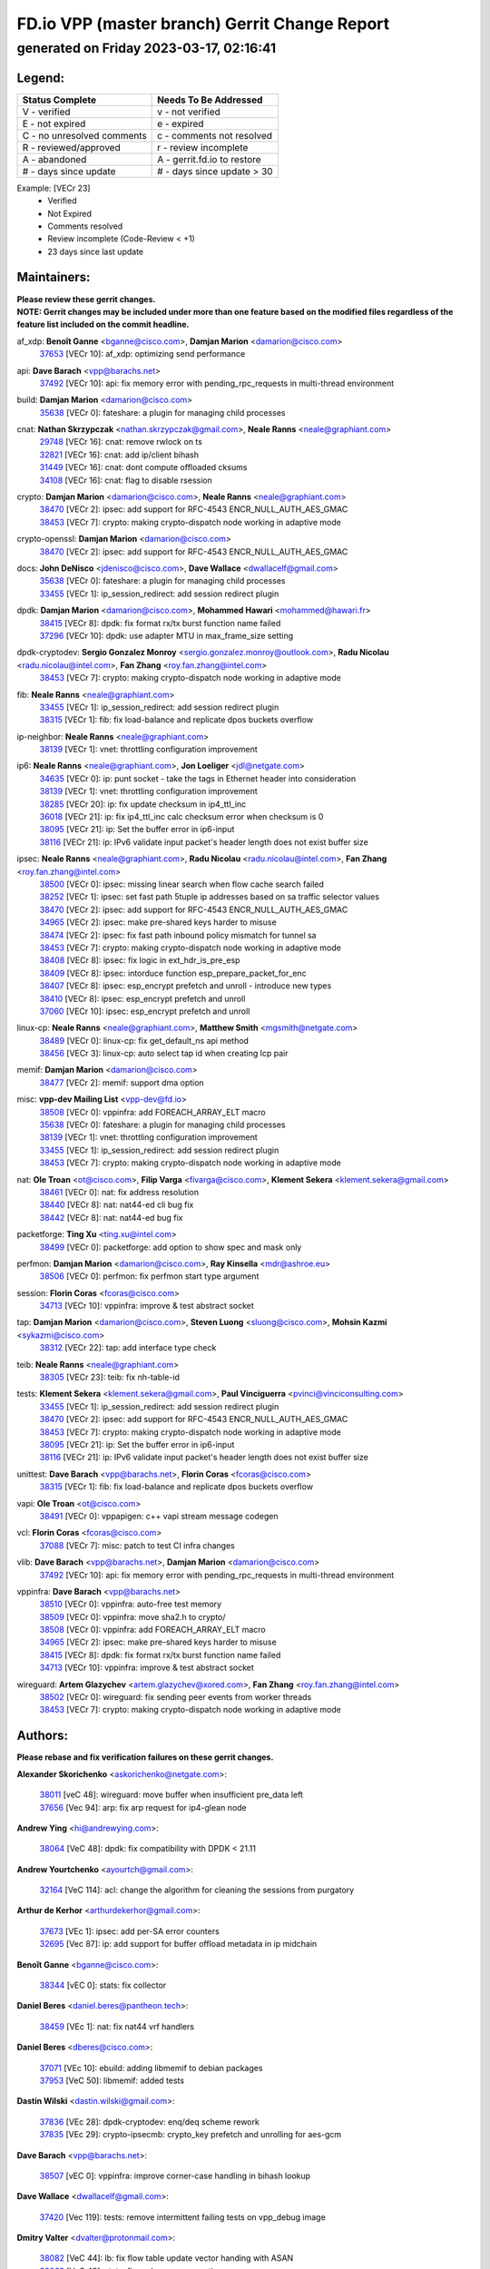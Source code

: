 
==============================================
FD.io VPP (master branch) Gerrit Change Report
==============================================
--------------------------------------------
generated on Friday 2023-03-17, 02:16:41
--------------------------------------------


Legend:
-------
========================== ===========================
Status Complete            Needs To Be Addressed
========================== ===========================
V - verified               v - not verified
E - not expired            e - expired
C - no unresolved comments c - comments not resolved
R - reviewed/approved      r - review incomplete
A - abandoned              A - gerrit.fd.io to restore
# - days since update      # - days since update > 30
========================== ===========================

Example: [VECr 23]
    - Verified
    - Not Expired
    - Comments resolved
    - Review incomplete (Code-Review < +1)
    - 23 days since last update


Maintainers:
------------
| **Please review these gerrit changes.**

| **NOTE: Gerrit changes may be included under more than one feature based on the modified files regardless of the feature list included on the commit headline.**

af_xdp: **Benoît Ganne** <bganne@cisco.com>, **Damjan Marion** <damarion@cisco.com>
  | `37653 <https:////gerrit.fd.io/r/c/vpp/+/37653>`_ [VECr 10]: af_xdp: optimizing send performance

api: **Dave Barach** <vpp@barachs.net>
  | `37492 <https:////gerrit.fd.io/r/c/vpp/+/37492>`_ [VECr 10]: api: fix memory error with pending_rpc_requests in multi-thread environment

build: **Damjan Marion** <damarion@cisco.com>
  | `35638 <https:////gerrit.fd.io/r/c/vpp/+/35638>`_ [VECr 0]: fateshare: a plugin for managing child processes

cnat: **Nathan Skrzypczak** <nathan.skrzypczak@gmail.com>, **Neale Ranns** <neale@graphiant.com>
  | `29748 <https:////gerrit.fd.io/r/c/vpp/+/29748>`_ [VECr 16]: cnat: remove rwlock on ts
  | `32821 <https:////gerrit.fd.io/r/c/vpp/+/32821>`_ [VECr 16]: cnat: add ip/client bihash
  | `31449 <https:////gerrit.fd.io/r/c/vpp/+/31449>`_ [VECr 16]: cnat: dont compute offloaded cksums
  | `34108 <https:////gerrit.fd.io/r/c/vpp/+/34108>`_ [VECr 16]: cnat: flag to disable rsession

crypto: **Damjan Marion** <damarion@cisco.com>, **Neale Ranns** <neale@graphiant.com>
  | `38470 <https:////gerrit.fd.io/r/c/vpp/+/38470>`_ [VECr 2]: ipsec: add support for RFC-4543 ENCR_NULL_AUTH_AES_GMAC
  | `38453 <https:////gerrit.fd.io/r/c/vpp/+/38453>`_ [VECr 7]: crypto: making crypto-dispatch node working in adaptive mode

crypto-openssl: **Damjan Marion** <damarion@cisco.com>
  | `38470 <https:////gerrit.fd.io/r/c/vpp/+/38470>`_ [VECr 2]: ipsec: add support for RFC-4543 ENCR_NULL_AUTH_AES_GMAC

docs: **John DeNisco** <jdenisco@cisco.com>, **Dave Wallace** <dwallacelf@gmail.com>
  | `35638 <https:////gerrit.fd.io/r/c/vpp/+/35638>`_ [VECr 0]: fateshare: a plugin for managing child processes
  | `33455 <https:////gerrit.fd.io/r/c/vpp/+/33455>`_ [VECr 1]: ip_session_redirect: add session redirect plugin

dpdk: **Damjan Marion** <damarion@cisco.com>, **Mohammed Hawari** <mohammed@hawari.fr>
  | `38415 <https:////gerrit.fd.io/r/c/vpp/+/38415>`_ [VECr 8]: dpdk: fix format rx/tx burst function name failed
  | `37296 <https:////gerrit.fd.io/r/c/vpp/+/37296>`_ [VECr 10]: dpdk: use adapter MTU in max_frame_size setting

dpdk-cryptodev: **Sergio Gonzalez Monroy** <sergio.gonzalez.monroy@outlook.com>, **Radu Nicolau** <radu.nicolau@intel.com>, **Fan Zhang** <roy.fan.zhang@intel.com>
  | `38453 <https:////gerrit.fd.io/r/c/vpp/+/38453>`_ [VECr 7]: crypto: making crypto-dispatch node working in adaptive mode

fib: **Neale Ranns** <neale@graphiant.com>
  | `33455 <https:////gerrit.fd.io/r/c/vpp/+/33455>`_ [VECr 1]: ip_session_redirect: add session redirect plugin
  | `38315 <https:////gerrit.fd.io/r/c/vpp/+/38315>`_ [VECr 1]: fib: fix load-balance and replicate dpos buckets overflow

ip-neighbor: **Neale Ranns** <neale@graphiant.com>
  | `38139 <https:////gerrit.fd.io/r/c/vpp/+/38139>`_ [VECr 1]: vnet: throttling configuration improvement

ip6: **Neale Ranns** <neale@graphiant.com>, **Jon Loeliger** <jdl@netgate.com>
  | `34635 <https:////gerrit.fd.io/r/c/vpp/+/34635>`_ [VECr 0]: ip: punt socket - take the tags in Ethernet header into consideration
  | `38139 <https:////gerrit.fd.io/r/c/vpp/+/38139>`_ [VECr 1]: vnet: throttling configuration improvement
  | `38285 <https:////gerrit.fd.io/r/c/vpp/+/38285>`_ [VECr 20]: ip: fix update checksum in ip4_ttl_inc
  | `36018 <https:////gerrit.fd.io/r/c/vpp/+/36018>`_ [VECr 21]: ip: fix ip4_ttl_inc calc checksum error when checksum is 0
  | `38095 <https:////gerrit.fd.io/r/c/vpp/+/38095>`_ [VECr 21]: ip: Set the buffer error in ip6-input
  | `38116 <https:////gerrit.fd.io/r/c/vpp/+/38116>`_ [VECr 21]: ip: IPv6 validate input packet's header length does not exist buffer size

ipsec: **Neale Ranns** <neale@graphiant.com>, **Radu Nicolau** <radu.nicolau@intel.com>, **Fan Zhang** <roy.fan.zhang@intel.com>
  | `38500 <https:////gerrit.fd.io/r/c/vpp/+/38500>`_ [VECr 0]: ipsec: missing linear search when flow cache search failed
  | `38252 <https:////gerrit.fd.io/r/c/vpp/+/38252>`_ [VECr 1]: ipsec: set fast path 5tuple ip addresses based on sa traffic selector values
  | `38470 <https:////gerrit.fd.io/r/c/vpp/+/38470>`_ [VECr 2]: ipsec: add support for RFC-4543 ENCR_NULL_AUTH_AES_GMAC
  | `34965 <https:////gerrit.fd.io/r/c/vpp/+/34965>`_ [VECr 2]: ipsec: make pre-shared keys harder to misuse
  | `38474 <https:////gerrit.fd.io/r/c/vpp/+/38474>`_ [VECr 2]: ipsec: fix fast path inbound policy mismatch for tunnel sa
  | `38453 <https:////gerrit.fd.io/r/c/vpp/+/38453>`_ [VECr 7]: crypto: making crypto-dispatch node working in adaptive mode
  | `38408 <https:////gerrit.fd.io/r/c/vpp/+/38408>`_ [VECr 8]: ipsec: fix logic in ext_hdr_is_pre_esp
  | `38409 <https:////gerrit.fd.io/r/c/vpp/+/38409>`_ [VECr 8]: ipsec: intorduce function esp_prepare_packet_for_enc
  | `38407 <https:////gerrit.fd.io/r/c/vpp/+/38407>`_ [VECr 8]: ipsec: esp_encrypt prefetch and unroll - introduce new types
  | `38410 <https:////gerrit.fd.io/r/c/vpp/+/38410>`_ [VECr 8]: ipsec: esp_encrypt prefetch and unroll
  | `37060 <https:////gerrit.fd.io/r/c/vpp/+/37060>`_ [VECr 10]: ipsec: esp_encrypt prefetch and unroll

linux-cp: **Neale Ranns** <neale@graphiant.com>, **Matthew Smith** <mgsmith@netgate.com>
  | `38489 <https:////gerrit.fd.io/r/c/vpp/+/38489>`_ [VECr 0]: linux-cp: fix get_default_ns api method
  | `38456 <https:////gerrit.fd.io/r/c/vpp/+/38456>`_ [VECr 3]: linux-cp: auto select tap id when creating lcp pair

memif: **Damjan Marion** <damarion@cisco.com>
  | `38477 <https:////gerrit.fd.io/r/c/vpp/+/38477>`_ [VECr 2]: memif: support dma option

misc: **vpp-dev Mailing List** <vpp-dev@fd.io>
  | `38508 <https:////gerrit.fd.io/r/c/vpp/+/38508>`_ [VECr 0]: vppinfra: add FOREACH_ARRAY_ELT macro
  | `35638 <https:////gerrit.fd.io/r/c/vpp/+/35638>`_ [VECr 0]: fateshare: a plugin for managing child processes
  | `38139 <https:////gerrit.fd.io/r/c/vpp/+/38139>`_ [VECr 1]: vnet: throttling configuration improvement
  | `33455 <https:////gerrit.fd.io/r/c/vpp/+/33455>`_ [VECr 1]: ip_session_redirect: add session redirect plugin
  | `38453 <https:////gerrit.fd.io/r/c/vpp/+/38453>`_ [VECr 7]: crypto: making crypto-dispatch node working in adaptive mode

nat: **Ole Troan** <ot@cisco.com>, **Filip Varga** <fivarga@cisco.com>, **Klement Sekera** <klement.sekera@gmail.com>
  | `38461 <https:////gerrit.fd.io/r/c/vpp/+/38461>`_ [VECr 0]: nat: fix address resolution
  | `38440 <https:////gerrit.fd.io/r/c/vpp/+/38440>`_ [VECr 8]: nat: nat44-ed cli bug fix
  | `38442 <https:////gerrit.fd.io/r/c/vpp/+/38442>`_ [VECr 8]: nat: nat44-ed bug fix

packetforge: **Ting Xu** <ting.xu@intel.com>
  | `38499 <https:////gerrit.fd.io/r/c/vpp/+/38499>`_ [VECr 0]: packetforge: add option to show spec and mask only

perfmon: **Damjan Marion** <damarion@cisco.com>, **Ray Kinsella** <mdr@ashroe.eu>
  | `38506 <https:////gerrit.fd.io/r/c/vpp/+/38506>`_ [VECr 0]: perfmon: fix perfmon start type argument

session: **Florin Coras** <fcoras@cisco.com>
  | `34713 <https:////gerrit.fd.io/r/c/vpp/+/34713>`_ [VECr 10]: vppinfra: improve & test abstract socket

tap: **Damjan Marion** <damarion@cisco.com>, **Steven Luong** <sluong@cisco.com>, **Mohsin Kazmi** <sykazmi@cisco.com>
  | `38312 <https:////gerrit.fd.io/r/c/vpp/+/38312>`_ [VECr 22]: tap: add interface type check

teib: **Neale Ranns** <neale@graphiant.com>
  | `38305 <https:////gerrit.fd.io/r/c/vpp/+/38305>`_ [VECr 23]: teib: fix nh-table-id

tests: **Klement Sekera** <klement.sekera@gmail.com>, **Paul Vinciguerra** <pvinci@vinciconsulting.com>
  | `33455 <https:////gerrit.fd.io/r/c/vpp/+/33455>`_ [VECr 1]: ip_session_redirect: add session redirect plugin
  | `38470 <https:////gerrit.fd.io/r/c/vpp/+/38470>`_ [VECr 2]: ipsec: add support for RFC-4543 ENCR_NULL_AUTH_AES_GMAC
  | `38453 <https:////gerrit.fd.io/r/c/vpp/+/38453>`_ [VECr 7]: crypto: making crypto-dispatch node working in adaptive mode
  | `38095 <https:////gerrit.fd.io/r/c/vpp/+/38095>`_ [VECr 21]: ip: Set the buffer error in ip6-input
  | `38116 <https:////gerrit.fd.io/r/c/vpp/+/38116>`_ [VECr 21]: ip: IPv6 validate input packet's header length does not exist buffer size

unittest: **Dave Barach** <vpp@barachs.net>, **Florin Coras** <fcoras@cisco.com>
  | `38315 <https:////gerrit.fd.io/r/c/vpp/+/38315>`_ [VECr 1]: fib: fix load-balance and replicate dpos buckets overflow

vapi: **Ole Troan** <ot@cisco.com>
  | `38491 <https:////gerrit.fd.io/r/c/vpp/+/38491>`_ [VECr 0]: vppapigen: c++ vapi stream message codegen

vcl: **Florin Coras** <fcoras@cisco.com>
  | `37088 <https:////gerrit.fd.io/r/c/vpp/+/37088>`_ [VECr 7]: misc: patch to test CI infra changes

vlib: **Dave Barach** <vpp@barachs.net>, **Damjan Marion** <damarion@cisco.com>
  | `37492 <https:////gerrit.fd.io/r/c/vpp/+/37492>`_ [VECr 10]: api: fix memory error with pending_rpc_requests in multi-thread environment

vppinfra: **Dave Barach** <vpp@barachs.net>
  | `38510 <https:////gerrit.fd.io/r/c/vpp/+/38510>`_ [VECr 0]: vppinfra: auto-free test memory
  | `38509 <https:////gerrit.fd.io/r/c/vpp/+/38509>`_ [VECr 0]: vppinfra: move sha2.h to crypto/
  | `38508 <https:////gerrit.fd.io/r/c/vpp/+/38508>`_ [VECr 0]: vppinfra: add FOREACH_ARRAY_ELT macro
  | `34965 <https:////gerrit.fd.io/r/c/vpp/+/34965>`_ [VECr 2]: ipsec: make pre-shared keys harder to misuse
  | `38415 <https:////gerrit.fd.io/r/c/vpp/+/38415>`_ [VECr 8]: dpdk: fix format rx/tx burst function name failed
  | `34713 <https:////gerrit.fd.io/r/c/vpp/+/34713>`_ [VECr 10]: vppinfra: improve & test abstract socket

wireguard: **Artem Glazychev** <artem.glazychev@xored.com>, **Fan Zhang** <roy.fan.zhang@intel.com>
  | `38502 <https:////gerrit.fd.io/r/c/vpp/+/38502>`_ [VECr 0]: wireguard: fix sending peer events from worker threads
  | `38453 <https:////gerrit.fd.io/r/c/vpp/+/38453>`_ [VECr 7]: crypto: making crypto-dispatch node working in adaptive mode

Authors:
--------
**Please rebase and fix verification failures on these gerrit changes.**

**Alexander Skorichenko** <askorichenko@netgate.com>:

  | `38011 <https:////gerrit.fd.io/r/c/vpp/+/38011>`_ [veC 48]: wireguard: move buffer when insufficient pre_data left
  | `37656 <https:////gerrit.fd.io/r/c/vpp/+/37656>`_ [Vec 94]: arp: fix arp request for ip4-glean node

**Andrew Ying** <hi@andrewying.com>:

  | `38064 <https:////gerrit.fd.io/r/c/vpp/+/38064>`_ [VeC 48]: dpdk: fix compatibility with DPDK < 21.11

**Andrew Yourtchenko** <ayourtch@gmail.com>:

  | `32164 <https:////gerrit.fd.io/r/c/vpp/+/32164>`_ [VeC 114]: acl: change the algorithm for cleaning the sessions from purgatory

**Arthur de Kerhor** <arthurdekerhor@gmail.com>:

  | `37673 <https:////gerrit.fd.io/r/c/vpp/+/37673>`_ [VEc 1]: ipsec: add per-SA error counters
  | `32695 <https:////gerrit.fd.io/r/c/vpp/+/32695>`_ [Vec 87]: ip: add support for buffer offload metadata in ip midchain

**Benoît Ganne** <bganne@cisco.com>:

  | `38344 <https:////gerrit.fd.io/r/c/vpp/+/38344>`_ [vEC 0]: stats: fix collector

**Daniel Beres** <daniel.beres@pantheon.tech>:

  | `38459 <https:////gerrit.fd.io/r/c/vpp/+/38459>`_ [VEc 1]: nat: fix nat44 vrf handlers

**Daniel Beres** <dberes@cisco.com>:

  | `37071 <https:////gerrit.fd.io/r/c/vpp/+/37071>`_ [VEc 10]: ebuild: adding libmemif to debian packages
  | `37953 <https:////gerrit.fd.io/r/c/vpp/+/37953>`_ [VeC 50]: libmemif: added tests

**Dastin Wilski** <dastin.wilski@gmail.com>:

  | `37836 <https:////gerrit.fd.io/r/c/vpp/+/37836>`_ [VEc 28]: dpdk-cryptodev: enq/deq scheme rework
  | `37835 <https:////gerrit.fd.io/r/c/vpp/+/37835>`_ [VEc 29]: crypto-ipsecmb: crypto_key prefetch and unrolling for aes-gcm

**Dave Barach** <vpp@barachs.net>:

  | `38507 <https:////gerrit.fd.io/r/c/vpp/+/38507>`_ [vEC 0]: vppinfra: improve corner-case handling in bihash lookup

**Dave Wallace** <dwallacelf@gmail.com>:

  | `37420 <https:////gerrit.fd.io/r/c/vpp/+/37420>`_ [Vec 119]: tests: remove intermittent failing tests on vpp_debug image

**Dmitry Valter** <dvalter@protonmail.com>:

  | `38082 <https:////gerrit.fd.io/r/c/vpp/+/38082>`_ [VeC 44]: lb: fix flow table update vector handing with ASAN
  | `38062 <https:////gerrit.fd.io/r/c/vpp/+/38062>`_ [VeC 48]: stats: fix node name compatison

**Duncan Eastoe** <duncaneastoe+github@gmail.com>:

  | `37750 <https:////gerrit.fd.io/r/c/vpp/+/37750>`_ [VeC 98]: stats: fix memory leak in stat_segment_dump_r()

**Filip Tehlar** <ftehlar@cisco.com>:

  | `38484 <https:////gerrit.fd.io/r/c/vpp/+/38484>`_ [VEc 0]: session: add session stats

**Filip Varga** <fivarga@cisco.com>:

  | `35444 <https:////gerrit.fd.io/r/c/vpp/+/35444>`_ [veC 141]: nat: nat44-ed cleanup & improvements
  | `35966 <https:////gerrit.fd.io/r/c/vpp/+/35966>`_ [veC 141]: nat: nat44-ed update timeout api
  | `35903 <https:////gerrit.fd.io/r/c/vpp/+/35903>`_ [VeC 141]: nat: nat66 cli bug fix
  | `34929 <https:////gerrit.fd.io/r/c/vpp/+/34929>`_ [veC 141]: nat: det44 map configuration improvements
  | `36724 <https:////gerrit.fd.io/r/c/vpp/+/36724>`_ [VeC 141]: nat: fixing incosistency in use of sw_if_index
  | `36480 <https:////gerrit.fd.io/r/c/vpp/+/36480>`_ [VeC 141]: nat: nat64 fix add_del calls requirements

**Gabriel Oginski** <gabrielx.oginski@intel.com>:

  | `37764 <https:////gerrit.fd.io/r/c/vpp/+/37764>`_ [VEc 20]: wireguard: under-load state determination update

**GaoChX** <chiso.gao@gmail.com>:

  | `37010 <https:////gerrit.fd.io/r/c/vpp/+/37010>`_ [VeC 65]: interface: fix crash if vnet_hw_if_get_rx_queue return zero
  | `37153 <https:////gerrit.fd.io/r/c/vpp/+/37153>`_ [VeC 65]: nat: nat44-ed get out2in workers failed for static mapping without port

**Hedi Bouattour** <hedibouattour2010@gmail.com>:

  | `37248 <https:////gerrit.fd.io/r/c/vpp/+/37248>`_ [VeC 170]: urpf: add show urpf cli

**Huawei LI** <lihuawei_zzu@163.com>:

  | `37727 <https:////gerrit.fd.io/r/c/vpp/+/37727>`_ [Vec 92]: nat: make nat44 session limit api reinit flow_hash with new buckets.
  | `37726 <https:////gerrit.fd.io/r/c/vpp/+/37726>`_ [Vec 103]: nat: fix crash when set nat44 session limit with nonexisted vrf.
  | `37379 <https:////gerrit.fd.io/r/c/vpp/+/37379>`_ [VeC 114]: policer: fix crash when delete interface policer classify.
  | `37651 <https:////gerrit.fd.io/r/c/vpp/+/37651>`_ [VeC 114]: classify: fix classify session cli.

**Jing Peng** <jing@meter.com>:

  | `36578 <https:////gerrit.fd.io/r/c/vpp/+/36578>`_ [VeC 141]: nat: fix nat44-ed outside address selection
  | `36597 <https:////gerrit.fd.io/r/c/vpp/+/36597>`_ [VeC 141]: nat: fix nat44-ed API

**Kai Luo** <kailuo.nk@gmail.com>:

  | `37269 <https:////gerrit.fd.io/r/c/vpp/+/37269>`_ [VeC 159]: memif: fix uninitialized variable warning

**Klement Sekera** <klement.sekera@gmail.com>:

  | `38042 <https:////gerrit.fd.io/r/c/vpp/+/38042>`_ [VEc 9]: tests: enhance counter comparison error message
  | `38041 <https:////gerrit.fd.io/r/c/vpp/+/38041>`_ [VeC 49]: tests: refactor extra_vpp_punt_config

**Matz von Finckenstein** <matz.vf@gmail.com>:

  | `38091 <https:////gerrit.fd.io/r/c/vpp/+/38091>`_ [Vec 31]: stats: Updated go version URL for the install script Added log flag to pass in logging file destination as an alternate logging destination from syslog

**Maxime Peim** <mpeim@cisco.com>:

  | `37865 <https:////gerrit.fd.io/r/c/vpp/+/37865>`_ [Vec 50]: ipsec: huge anti-replay window support
  | `37941 <https:////gerrit.fd.io/r/c/vpp/+/37941>`_ [VeC 55]: classify: bypass drop filter on specific error

**Miguel Borges de Freitas** <miguel-r-freitas@alticelabs.com>:

  | `37532 <https:////gerrit.fd.io/r/c/vpp/+/37532>`_ [Vec 100]: cnat: fix cnat_translation_cli_add_del call for del with INVALID_INDEX

**Miklos Tirpak** <miklos.tirpak@gmail.com>:

  | `36021 <https:////gerrit.fd.io/r/c/vpp/+/36021>`_ [VeC 141]: nat: fix tcp session reopen in nat44-ed

**Mohammed HAWARI** <momohawari@gmail.com>:

  | `33726 <https:////gerrit.fd.io/r/c/vpp/+/33726>`_ [VeC 155]: vlib: introduce an inter worker interrupts efds

**Nathan Skrzypczak** <nathan.skrzypczak@gmail.com>:

  | `32820 <https:////gerrit.fd.io/r/c/vpp/+/32820>`_ [VeC 167]: cnat: better cnat snat-policy cli
  | `33264 <https:////gerrit.fd.io/r/c/vpp/+/33264>`_ [VeC 167]: pbl: Port based balancer

**Neale Ranns** <neale@graphiant.com>:

  | `38092 <https:////gerrit.fd.io/r/c/vpp/+/38092>`_ [VEc 9]: ip: IP address family common input node

**Ole Troan** <otroan@employees.org>:

  | `37766 <https:////gerrit.fd.io/r/c/vpp/+/37766>`_ [veC 92]: papi: vla list of fixed strings

**Ondrej Fabry** <ondrej@fabry.dev>:

  | `38498 <https:////gerrit.fd.io/r/c/vpp/+/38498>`_ [vEC 0]: Update info about GoVPP

**Sergey Matov** <sergey.matov@travelping.com>:

  | `31319 <https:////gerrit.fd.io/r/c/vpp/+/31319>`_ [VeC 141]: nat: DET: Allow unknown protocol translation

**Stanislav Zaikin** <zstaseg@gmail.com>:

  | `36110 <https:////gerrit.fd.io/r/c/vpp/+/36110>`_ [Vec 51]: virtio: allocate frame per interface

**Takeru Hayasaka** <hayatake396@gmail.com>:

  | `37939 <https:////gerrit.fd.io/r/c/vpp/+/37939>`_ [VEc 12]: ip: support flow-hash gtpv1teid
  | `37628 <https:////gerrit.fd.io/r/c/vpp/+/37628>`_ [VeC 32]: srv6-mobile: Implement SRv6 mobile API funcs

**Ted Chen** <znscnchen@gmail.com>:

  | `37162 <https:////gerrit.fd.io/r/c/vpp/+/37162>`_ [VeC 141]: nat: fix the wrong unformat type
  | `36790 <https:////gerrit.fd.io/r/c/vpp/+/36790>`_ [VeC 168]: map: lpm 128 lookup error.

**Tianyu Li** <tianyu.li@arm.com>:

  | `37530 <https:////gerrit.fd.io/r/c/vpp/+/37530>`_ [vec 139]: dpdk: fix interface name w/ the same PCI bus/slot/function

**Vladimir Bernolak** <vladimir.bernolak@pantheon.tech>:

  | `36723 <https:////gerrit.fd.io/r/c/vpp/+/36723>`_ [VeC 141]: nat: det44 map configuration improvements + tests

**Vladislav Grishenko** <themiron@mail.ru>:

  | `38245 <https:////gerrit.fd.io/r/c/vpp/+/38245>`_ [VEc 7]: mpls: fix possible crashes on tunnel create/delete
  | `37270 <https:////gerrit.fd.io/r/c/vpp/+/37270>`_ [VEc 9]: vppinfra: fix pool free bitmap allocation
  | `37241 <https:////gerrit.fd.io/r/c/vpp/+/37241>`_ [VeC 108]: nat: fix nat44_ed set_session_limit crash
  | `37263 <https:////gerrit.fd.io/r/c/vpp/+/37263>`_ [VeC 141]: nat: add nat44-ed session filtering by fib table
  | `37264 <https:////gerrit.fd.io/r/c/vpp/+/37264>`_ [VeC 141]: nat: fix nat44-ed outside address distribution
  | `35726 <https:////gerrit.fd.io/r/c/vpp/+/35726>`_ [VeC 175]: papi: fix socket api max message id calculation

**Vratko Polak** <vrpolak@cisco.com>:

  | `22575 <https:////gerrit.fd.io/r/c/vpp/+/22575>`_ [Vec 59]: api: fix vl_socket_write_ready

**Xiaoming Jiang** <jiangxiaoming@outlook.com>:

  | `38336 <https:////gerrit.fd.io/r/c/vpp/+/38336>`_ [VEc 20]: ip: IPv4 Fragmentation - fix fragment id alloc not multi-thread safe
  | `38214 <https:////gerrit.fd.io/r/c/vpp/+/38214>`_ [VeC 34]: misc: fix feature dispatch possible crashed when feature config changed by user
  | `37820 <https:////gerrit.fd.io/r/c/vpp/+/37820>`_ [Vec 57]: api: fix api msg thread safe setting not work
  | `37681 <https:////gerrit.fd.io/r/c/vpp/+/37681>`_ [Vec 110]: udp: hand off packet to right session thread
  | `36704 <https:////gerrit.fd.io/r/c/vpp/+/36704>`_ [VeC 141]: nat: auto forward inbound packet for local server session app with snat
  | `37376 <https:////gerrit.fd.io/r/c/vpp/+/37376>`_ [VeC 158]: vlib: unix cli - fix input's buffer may be freed when using
  | `37375 <https:////gerrit.fd.io/r/c/vpp/+/37375>`_ [VeC 159]: ipsec: fix ipsec linked key not freed when sa deleted

**Xinyao Cai** <xinyao.cai@intel.com>:

  | `37840 <https:////gerrit.fd.io/r/c/vpp/+/37840>`_ [vEc 0]: dpdk: bump to dpdk 22.11
  | `38304 <https:////gerrit.fd.io/r/c/vpp/+/38304>`_ [VEc 7]: interface dpdk avf: introducing setting RSS hash key feature

**Yulong Pei** <yulong.pei@intel.com>:

  | `38135 <https:////gerrit.fd.io/r/c/vpp/+/38135>`_ [VEc 2]: af_xdp: change default queue size as kernel xsk default

**hui zhang** <zhanghui1715@gmail.com>:

  | `38451 <https:////gerrit.fd.io/r/c/vpp/+/38451>`_ [vEC 8]: vrrp: dump vrrp vr peer Type: fix

**jinshaohui** <jinsh11@chinatelecom.cn>:

  | `38400 <https:////gerrit.fd.io/r/c/vpp/+/38400>`_ [vEC 9]: vlib:process node scheduling use timing_wheel have problem.
  | `30929 <https:////gerrit.fd.io/r/c/vpp/+/30929>`_ [Vec 121]: vppinfra: fix memory issue in mhash
  | `37297 <https:////gerrit.fd.io/r/c/vpp/+/37297>`_ [Vec 124]: ping: fix ping ipv6 address set packet size greater than  mtu,packet drop

**mahdi varasteh** <mahdy.varasteh@gmail.com>:

  | `36726 <https:////gerrit.fd.io/r/c/vpp/+/36726>`_ [veC 109]: nat: add local addresses correctly in nat lb static mapping
  | `37566 <https:////gerrit.fd.io/r/c/vpp/+/37566>`_ [veC 129]: policer: add policer classify to output path

**steven luong** <sluong@cisco.com>:

  | `37105 <https:////gerrit.fd.io/r/c/vpp/+/37105>`_ [VeC 155]: vppinfra: add time error counters to stats segment

**vinay tripathi** <vinayx.tripathi@intel.com>:

  | `38497 <https:////gerrit.fd.io/r/c/vpp/+/38497>`_ [vEC 0]: crypto:  0UDP packet dropped when ipsec policy configured

Abandoned:
----------
**The following gerrit changes have not been updated in over 180 days and have been abandoned.**

**Ted Chen** <znscnchen@gmail.com>:

  | `37143 <https:////gerrit.fd.io/r/c/vpp/+/37143>`_ [A 180]: classify: remove unnecessary reallocation

Legend:
-------
========================== ===========================
Status Complete            Needs To Be Addressed
========================== ===========================
V - verified               v - not verified
E - not expired            e - expired
C - no unresolved comments c - comments not resolved
R - reviewed/approved      r - review incomplete
A - abandoned              A - gerrit.fd.io to restore
# - days since update      # - days since update > 30
========================== ===========================

Example: [VECr 23]
    - Verified
    - Not Expired
    - Comments resolved
    - Review incomplete (Code-Review < +1)
    - 23 days since last update


Statistics:
-----------
================ ===
Patches assigned
================ ===
authors          81
maintainers      45
committers       0
abandoned        1
================ ===

